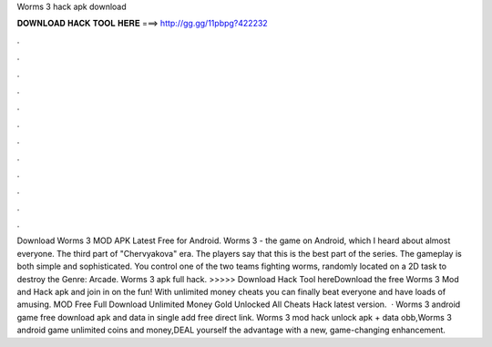 Worms 3 hack apk download

𝐃𝐎𝐖𝐍𝐋𝐎𝐀𝐃 𝐇𝐀𝐂𝐊 𝐓𝐎𝐎𝐋 𝐇𝐄𝐑𝐄 ===> http://gg.gg/11pbpg?422232

.

.

.

.

.

.

.

.

.

.

.

.

Download Worms 3 MOD APK Latest Free for Android. Worms 3 - the game on Android, which I heard about almost everyone. The third part of "Chervyakova" era. The players say that this is the best part of the series. The gameplay is both simple and sophisticated. You control one of the two teams fighting worms, randomly located on a 2D  task to destroy the Genre: Arcade. Worms 3 apk full hack. >>>>> Download Hack Tool hereDownload the free Worms 3 Mod and Hack apk and join in on the fun! With unlimited money cheats you can finally beat everyone and have loads of amusing.  MOD Free Full Download Unlimited Money Gold Unlocked All Cheats Hack latest version.  · Worms 3 android game free download apk and data in single add free direct link. Worms 3 mod hack unlock apk + data obb,Worms 3 android game unlimited coins and money,DEAL yourself the advantage with a new, game-changing enhancement.